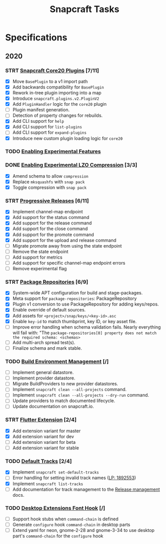 #+TITLE: Snapcraft Tasks
#+STARTUP: content
#+STARTUP: lognotestate
#+TODO: TODO(t) STRT(s@/!) | DONE(d!) CANCELED(c@)

* Specifications

** 2020

*** STRT [[file:specifications/core20-plugins.org][Snapcraft Core20 Plugins]] [7/11]

- [X] Move =BasePlugin= to a v1 import path
- [X] Add backwards compatibility for =BasePlugin=
- [X] Rework in-tree plugin importing into a map
- [X] Introduce =snapcraft.plugins.v2.PluginV2=
- [X] Add =PluginHandler= logic for the =core20= plugin
- [ ] Plugin manifest generation.
- [ ] Detection of property changes for rebuilds.
- [X] Add CLI support for =help=
- [X] Add CLI support for =list-plugins=
- [ ] Add CLI support for =expand-plugins=
- [X] Introduce new custom plugin loading logic for =core20=

*** TODO [[file:specifications/enabling-experimental-features.org][Enabling Experimental Features]]

*** DONE [[file:specifications/enabling-experimental-lzo-compression.org][Enabling Experimental LZO Compression]] [3/3]
CLOSED: [2020-06-24]
- [X] Amend schema to allow =compression=
- [X] Replace =mksquashfs= with =snap pack=
- [X] Toggle compression with =snap pack=

*** STRT [[file:specifications/progressive-releases.org][Progressive Releases]] [6/11]

- [X] Implement channel-map endpoint
- [X] Add support for the status command
- [X] Add support for the release command
- [X] Add support for the close command
- [X] Add support for the promote command
- [X] Add support for the upload and release command
- [ ] Migrate promote away from using the state endpoint
- [ ] Remove the state endpoint
- [ ] Add support for metrics
- [ ] Add support for specific channel-map endpoint errors
- [ ] Remove experimental flag

*** STRT [[file:specifications/package-repositories.org][Package Repositories]] [6/9]

- [X] System-wide APT configuration for build and stage-packages.
- [X] Meta support for =package-repositories=: PackageRepository
- [X] Plugin v1 conversion to use PackageRepository for adding keys/repos.
- [X] Enable override of default sources.
- [X] Add assets for =<project>/snap/keys/<key-id>.asc=
- [X] Enable =key-id= to match thumbprint, key ID, or key asset file.
- [ ] Improve error handling when schema validation fails. Nearly everything will fail with: "The =package-repositories[0] property does not match the required schema: <schemas>=
- [ ] Add multi-arch spread test(s).
- [ ] Finalize schema and mark stable.

*** TODO [[file:specifications/environment-management.org][Build Environment Management]] [/]

- [ ] Implement general datastore.
- [ ] Implement provider datastore.
- [ ] Migrate BuildProviders to new provider datastores.
- [ ] Implement =snapcraft clean --all-projects= command.
- [ ] Implement =snapcraft clean --all-projects --dry-run= command.
- [ ] Update providers to match documented lifecycle.
- [ ] Update documentation on snapcraft.io.

*** STRT [[file:specifications/flutter-extension.org][Flutter Extension]] [2/4]

- [X] Add extension variant for master
- [X] Add extension variant for dev
- [ ] Add extension variant for beta
- [ ] Add extension variant for stable

*** TODO [[file:specifications/default-tracks.org][Default Tracks]] [2/4]

- [X] Implement =snapcraft set-default-tracks=
- [ ] Error handling for setting invalid track names ([[https://bugs.launchpad.net/snapcraft/+bug/1892553][LP: 1892553]])
- [X] Implement =snapcraft list-tracks=
- [ ] Add documentation for track management to the [[https://snapcraft.io/docs/release-management][Release management]] docs.

*** TODO [[file:specifications/desktop-extensions-font-hook.org][Desktop Extensions Font Hook]] [/]

- [ ] Support hook stubs when =command-chain= is defined
- [ ] Generate =configure= hook =command-chain= in desktop parts
- [ ] Extend yaml for neon, gnome-2-28 and gnome-3-34 to use desktop
      part's =command-chain= for the =configure= hook
